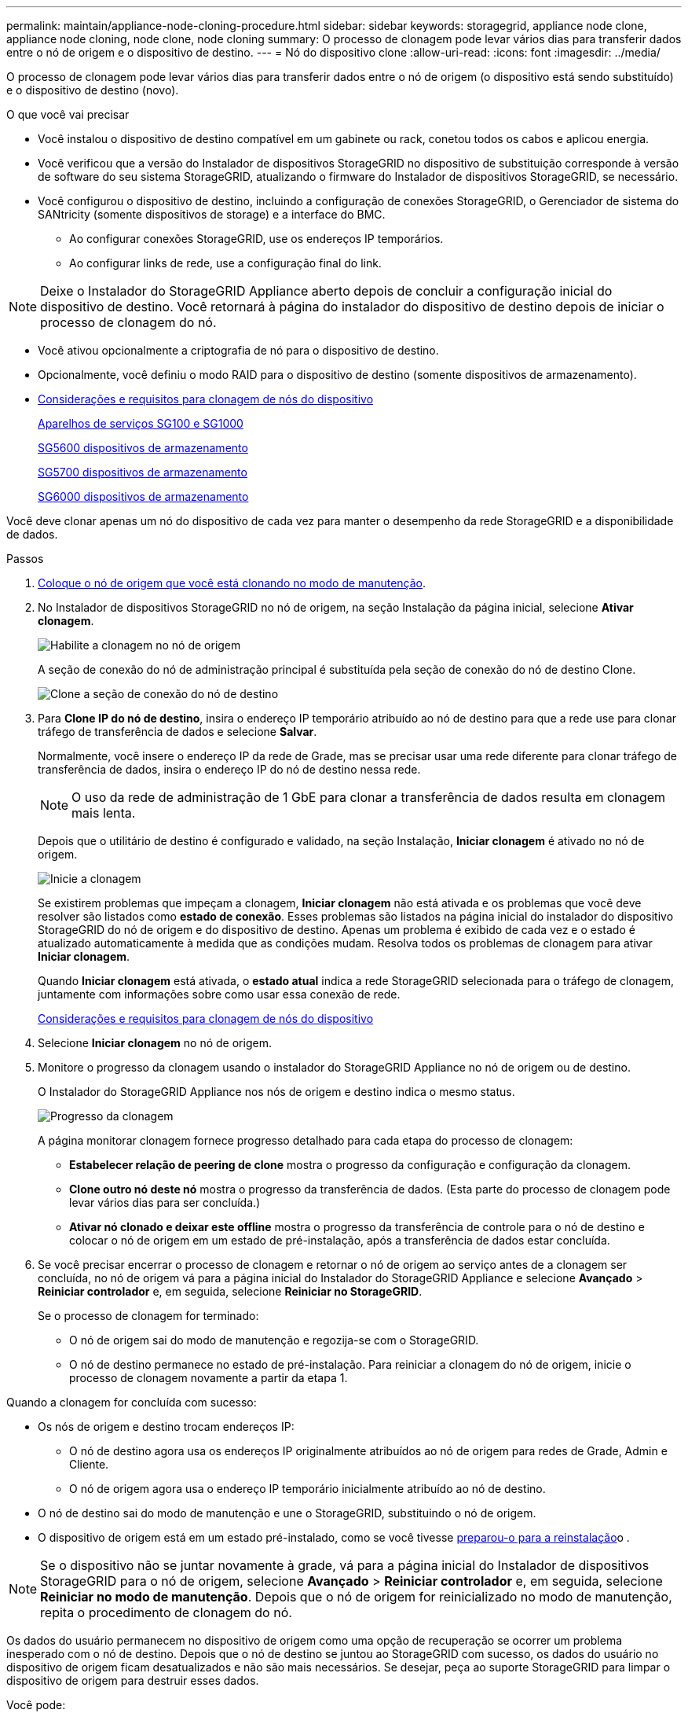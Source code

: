 ---
permalink: maintain/appliance-node-cloning-procedure.html 
sidebar: sidebar 
keywords: storagegrid, appliance node clone, appliance node cloning, node clone, node cloning 
summary: O processo de clonagem pode levar vários dias para transferir dados entre o nó de origem e o dispositivo de destino. 
---
= Nó do dispositivo clone
:allow-uri-read: 
:icons: font
:imagesdir: ../media/


[role="lead"]
O processo de clonagem pode levar vários dias para transferir dados entre o nó de origem (o dispositivo está sendo substituído) e o dispositivo de destino (novo).

.O que você vai precisar
* Você instalou o dispositivo de destino compatível em um gabinete ou rack, conetou todos os cabos e aplicou energia.
* Você verificou que a versão do Instalador de dispositivos StorageGRID no dispositivo de substituição corresponde à versão de software do seu sistema StorageGRID, atualizando o firmware do Instalador de dispositivos StorageGRID, se necessário.
* Você configurou o dispositivo de destino, incluindo a configuração de conexões StorageGRID, o Gerenciador de sistema do SANtricity (somente dispositivos de storage) e a interface do BMC.
+
** Ao configurar conexões StorageGRID, use os endereços IP temporários.
** Ao configurar links de rede, use a configuração final do link.





NOTE: Deixe o Instalador do StorageGRID Appliance aberto depois de concluir a configuração inicial do dispositivo de destino. Você retornará à página do instalador do dispositivo de destino depois de iniciar o processo de clonagem do nó.

* Você ativou opcionalmente a criptografia de nó para o dispositivo de destino.
* Opcionalmente, você definiu o modo RAID para o dispositivo de destino (somente dispositivos de armazenamento).
* xref:considerations-and-requirements-for-appliance-node-cloning.adoc[Considerações e requisitos para clonagem de nós do dispositivo]
+
xref:../sg100-1000/index.adoc[Aparelhos de serviços SG100 e SG1000]

+
xref:../sg5600/index.adoc[SG5600 dispositivos de armazenamento]

+
xref:../sg5700/index.adoc[SG5700 dispositivos de armazenamento]

+
xref:../sg6000/index.adoc[SG6000 dispositivos de armazenamento]



Você deve clonar apenas um nó do dispositivo de cada vez para manter o desempenho da rede StorageGRID e a disponibilidade de dados.

.Passos
. xref:placing-appliance-into-maintenance-mode.adoc[Coloque o nó de origem que você está clonando no modo de manutenção].
. No Instalador de dispositivos StorageGRID no nó de origem, na seção Instalação da página inicial, selecione *Ativar clonagem*.
+
image::../media/enable_node_cloning.png[Habilite a clonagem no nó de origem]

+
A seção de conexão do nó de administração principal é substituída pela seção de conexão do nó de destino Clone.

+
image::../media/clone_peer_node_connection_section.png[Clone a seção de conexão do nó de destino]

. Para *Clone IP do nó de destino*, insira o endereço IP temporário atribuído ao nó de destino para que a rede use para clonar tráfego de transferência de dados e selecione *Salvar*.
+
Normalmente, você insere o endereço IP da rede de Grade, mas se precisar usar uma rede diferente para clonar tráfego de transferência de dados, insira o endereço IP do nó de destino nessa rede.

+

NOTE: O uso da rede de administração de 1 GbE para clonar a transferência de dados resulta em clonagem mais lenta.

+
Depois que o utilitário de destino é configurado e validado, na seção Instalação, *Iniciar clonagem* é ativado no nó de origem.

+
image::../media/start_cloning.png[Inicie a clonagem]

+
Se existirem problemas que impeçam a clonagem, *Iniciar clonagem* não está ativada e os problemas que você deve resolver são listados como *estado de conexão*. Esses problemas são listados na página inicial do instalador do dispositivo StorageGRID do nó de origem e do dispositivo de destino. Apenas um problema é exibido de cada vez e o estado é atualizado automaticamente à medida que as condições mudam. Resolva todos os problemas de clonagem para ativar *Iniciar clonagem*.

+
Quando *Iniciar clonagem* está ativada, o *estado atual* indica a rede StorageGRID selecionada para o tráfego de clonagem, juntamente com informações sobre como usar essa conexão de rede.

+
xref:considerations-and-requirements-for-appliance-node-cloning.adoc[Considerações e requisitos para clonagem de nós do dispositivo]

. Selecione *Iniciar clonagem* no nó de origem.
. Monitore o progresso da clonagem usando o instalador do StorageGRID Appliance no nó de origem ou de destino.
+
O Instalador do StorageGRID Appliance nos nós de origem e destino indica o mesmo status.

+
image::../media/cloning_progress.png[Progresso da clonagem]

+
A página monitorar clonagem fornece progresso detalhado para cada etapa do processo de clonagem:

+
** *Estabelecer relação de peering de clone* mostra o progresso da configuração e configuração da clonagem.
** *Clone outro nó deste nó* mostra o progresso da transferência de dados. (Esta parte do processo de clonagem pode levar vários dias para ser concluída.)
** *Ativar nó clonado e deixar este offline* mostra o progresso da transferência de controle para o nó de destino e colocar o nó de origem em um estado de pré-instalação, após a transferência de dados estar concluída.


. Se você precisar encerrar o processo de clonagem e retornar o nó de origem ao serviço antes de a clonagem ser concluída, no nó de origem vá para a página inicial do Instalador do StorageGRID Appliance e selecione *Avançado* > *Reiniciar controlador* e, em seguida, selecione *Reiniciar no StorageGRID*.
+
Se o processo de clonagem for terminado:

+
** O nó de origem sai do modo de manutenção e regozija-se com o StorageGRID.
** O nó de destino permanece no estado de pré-instalação. Para reiniciar a clonagem do nó de origem, inicie o processo de clonagem novamente a partir da etapa 1.




Quando a clonagem for concluída com sucesso:

* Os nós de origem e destino trocam endereços IP:
+
** O nó de destino agora usa os endereços IP originalmente atribuídos ao nó de origem para redes de Grade, Admin e Cliente.
** O nó de origem agora usa o endereço IP temporário inicialmente atribuído ao nó de destino.


* O nó de destino sai do modo de manutenção e une o StorageGRID, substituindo o nó de origem.
* O dispositivo de origem está em um estado pré-instalado, como se você tivesse xref:preparing-appliance-for-reinstallation-platform-replacement-only.adoc[preparou-o para a reinstalação]o .



NOTE: Se o dispositivo não se juntar novamente à grade, vá para a página inicial do Instalador de dispositivos StorageGRID para o nó de origem, selecione *Avançado* > *Reiniciar controlador* e, em seguida, selecione *Reiniciar no modo de manutenção*. Depois que o nó de origem for reinicializado no modo de manutenção, repita o procedimento de clonagem do nó.

Os dados do usuário permanecem no dispositivo de origem como uma opção de recuperação se ocorrer um problema inesperado com o nó de destino. Depois que o nó de destino se juntou ao StorageGRID com sucesso, os dados do usuário no dispositivo de origem ficam desatualizados e não são mais necessários. Se desejar, peça ao suporte StorageGRID para limpar o dispositivo de origem para destruir esses dados.

Você pode:

* Use o dispositivo de origem como destino para operações de clonagem adicionais: nenhuma configuração adicional é necessária. Este dispositivo já tem o endereço IP temporário atribuído que foi originalmente especificado para o primeiro destino clone.
* Instale e configure o dispositivo de origem como um novo nó de dispositivo.
* Deite fora o aparelho de origem se já não for utilizado com o StorageGRID.

